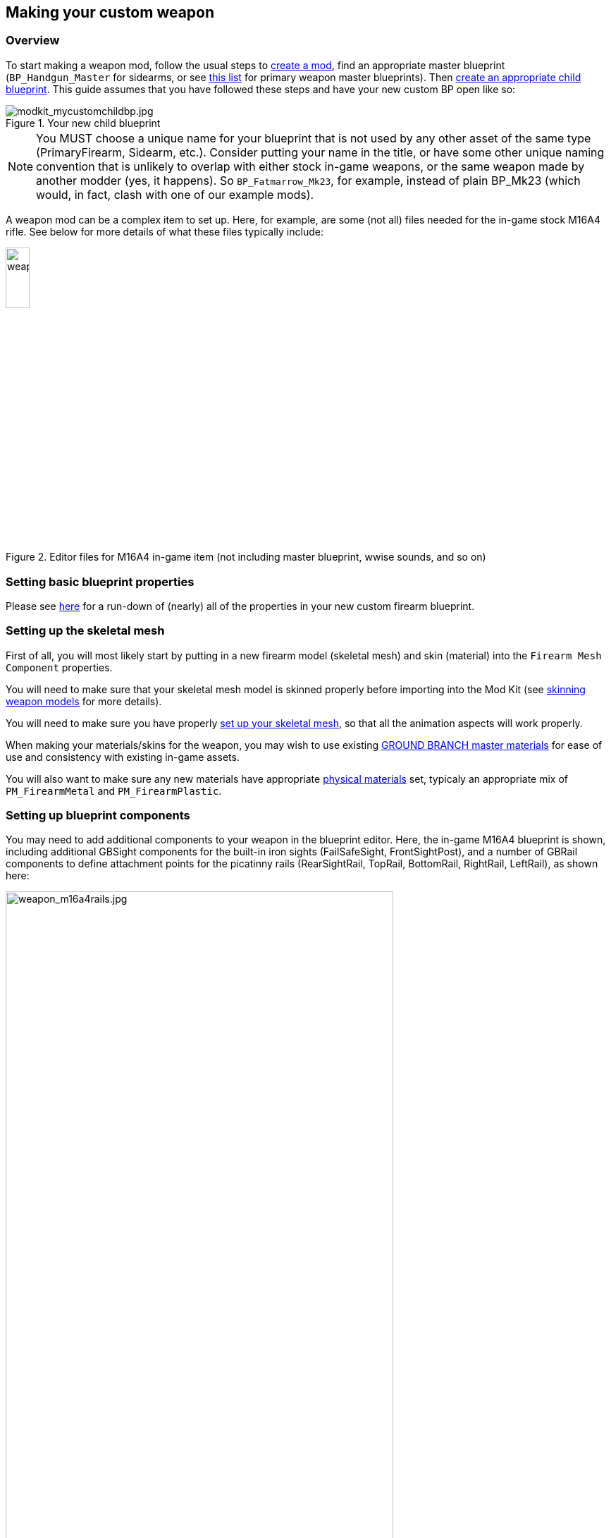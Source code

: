 ## Making your custom weapon

### Overview

To start making a weapon mod, follow the usual steps to link:/modding/sdk/creating-a-mod[create a mod], find an appropriate master blueprint (`+BP_Handgun_Master+` for sidearms, or see link:/modding/sdk/master-bps-weapons[this list] for primary weapon master blueprints). Then link:/modding/sdk/creating-child-assets[create an appropriate child blueprint]. This guide assumes that you have followed these steps and have your new custom BP open like so:

.Your new child blueprint
image::/images/sdk/modkit_mycustomchildbp.jpg[modkit_mycustomchildbp.jpg]

NOTE: You MUST choose a unique name for your blueprint that is not used by any other asset of the same type (PrimaryFirearm, Sidearm, etc.). Consider putting your name in the title, or have some other unique naming convention that is unlikely to overlap with either stock in-game weapons, or the same weapon made by another modder (yes, it happens). So `BP_Fatmarrow_Mk23`, for example, instead of plain BP_Mk23 (which would, in fact, clash with one of our example mods).

A weapon mod can be a complex item to set up. Here, for example, are some (not all) files needed for the in-game stock M16A4 rifle. See below for more details of what these files typically include:

.Editor files for M16A4 in-game item (not including master blueprint, wwise sounds, and so on)
image::/images/sdk/weapon/weapon_m16files.jpg[weapon_m16files.jpg,20%]

### Setting basic blueprint properties

Please see link:/modding/sdk/weapon/weapon-blueprint-properties[here] for a run-down of (nearly) all of the properties in your new custom firearm blueprint.

### Setting up the skeletal mesh

First of all, you will most likely start by putting in a new firearm model (skeletal mesh) and skin (material) into the `+Firearm Mesh Component+` properties.

You will need to make sure that your skeletal mesh model is skinned properly before importing into the Mod Kit (see link:/modding/sdk/weapon/skinning-weapon-models[skinning weapon models] for more details).

You will need to make sure you have properly link:/modding/sdk/weapon/setting-up-weapon-skeletal-mesh[set up your skeletal mesh], so that all the animation aspects will work properly. 

When making your materials/skins for the weapon, you may wish to use existing link:/modding/sdk/ground-branch-master-materials[GROUND BRANCH master materials] for ease of use and consistency with existing in-game assets.

You will also want to make sure any new materials have appropriate link:/modding/sdk/ground-branch-physmats[physical materials] set, typicaly an appropriate mix of `PM_FirearmMetal` and `PM_FirearmPlastic`.

### Setting up blueprint components

You may need to add additional components to your weapon in the blueprint editor. Here, the in-game M16A4 blueprint is shown, including additional GBSight components for the built-in iron sights (FailSafeSight, FrontSightPost), and a number of GBRail components to define attachment points for  the picatinny rails (RearSightRail, TopRail, BottomRail, RightRail, LeftRail), as shown here:

.The stock M16A4 weapon, showing the placement of Rail components in the weapon blueprint
image::/images/sdk/weapon/weapon_m16a4rails.jpg[weapon_m16a4rails.jpg,80%]

Typically each component has further configuration options that can be used to customise your weapon further, such as the GBRail components, for example:

.The Rail component properties for the selected rail
image::/images/sdk/weapon/weapon_railproperties.jpg[weapon_railproperties.jpg,30%]

These is the minimum list of components that are necessary for a working weapon in GROUND BRANCH:

* link:/modding/sdk/weapon/component-barrel[Barrel] (GBBarrelComponent)

* link:/modding/sdk/weapon/component-magwell[Magwell] (GBExternalMagazineComponent)

* link:/modding/sdk/weapon/component-eject[Ejection port] (GBEjectComponent) 

See link:/modding/sdk/weapon/ground-branch-weapon-components[here] for a list of all of the GROUND BRANCH custom weapon blueprint components, including rails, ejection ports, magwells, barrels and (built in) sights.

### Ancillary items

You may need to make your own custom magazine. See link:/modding/sdk/magazine-modding[modding magazines].

You may also need to make a custom suppressor. See link:/modding/sdk/weapon/modding-muzzle-device[modding muzzle devices].

If you wish to use your own custom sounds, see link:/modding/sdk/wwise[adding sounds with Wwise].

### Custom blueprint code

With all the weapon features now defined in your blueprint, you may need to add custom code to your weapon blueprint to handle custom behaviour for your specific weapon. See link:/modding/sdk/weapon/example-blueprint-code[weapon blueprint code examples] for more information on weapon events and functions that you can and may want to override in the blueprint event graph.

### Default item build

You should also create a link:/modding/sdk/weapon/creating-default-item-loadout[default item build] for your weapon, at least to add a magazine as a default item.

### Weapon icon

You will need to make an icon for your weapon also. See here for some ideas of how to do that: link:/modding/sdk/creating-item-icons[creating item icons].

### Setup complete

Congratulations! At this point, your weapon should be set up. Go package and upload it, and have a test.

## Trouble-shooting your custom weapon

There's a lot that can go wrong when making a weapon mod, and weapon setups are quite complex. We can't predict every possible failure path. That said, here are some issues that have come up while making weapon mods, and some possible solutions:

**The custom magazine does not show up in the configuration screen for my custom weapon**

-> Make sure the same magazine type is used in the magazine and in the magazine component ('MagWell') of the weapon.

**I can't see the weapon in the editor**

-> Make sure you have the most up-to-date version number in your default item build (.kit) file

-> Make sure the mod is packaged and uploaded, and try quitting the Mod Kit to let the mod update

-> Make sure there is no JSON error in your default item build

-> Check the log to see if anything is throwing an obvious error

**I can't see the default item build in the editor**

-> This is correct. You can only see default item builds (.kit files), loadouts and other non-asset files in a normal folder viewer. See link:/modding/non-asset-file-types[non-asset file types] for a non-exhaustive list of such files.

**My handgun sounds like an AK**

-> Make sure you have filled in both the Audio and Sound sections in your custom weapon blueprint, as documented link:/modding/sdk/weapon/weapon-blueprint-properties[here].

**I get this error when packaging: `UATHelper: Packaging <MyMod> (Windows):   LogGB: Error: BP_<MyMod>_C has no DefaultMagazineClass set.`**

-> You need to set the DefaultMagazine class in the MagWell component of your weapon

**The top rail works, but only for attachments**

-> You need to set the SightOnly property to TRUE in the Rail component properties

**I am not sure how to add a suppressor**

-> You need to add the mesh and make a blueprint for it, then setup the socket on the weapon and match the naming conventions, and set the name in the barrel component. It's called Muzzle Device Thread in the suppressor BP. Just add the name of the socket that you created on the mesh there and it should work.

**I cannot see my new custom suppressor in the weapon editing screen / I only see the standard suppressor**

-> See above. You need to do all of (a) create a custom mesh socket on the skeletal mesh, (b) enter the same socket name in the custom suppressor (MuzzleDevice), and (c) enter the same socket name in the barrel component of the weapon. Otherwise, you will not see the suppressor in the weapon editor accessory list.

**I have made the same gun as someone else, but mine/theirs does not show up in the list of weapons in the character editor**

-> You may have used the same blueprint name as the game / the other mod. If you have used the same name, you will also have used the same primary asset ID (e.g. `PrimaryFirearm:BP_MyGun`), and this will break a ton of stuff. Consider having some kind of unique reference in your weapon blueprint names, e.g. your modding handle, to avoid name clashes with the game and also (more importantly perhaps) other mods.

**I can't attach sights to my top rail**

-> Make sure the top rail blueprint component has SightsOnly checked, is set to Direct rail, and that the rail component is sticking out of the physics elements. See link:/modding/sdk/weapon/skinning-weapon-models[skinning weapon models].
